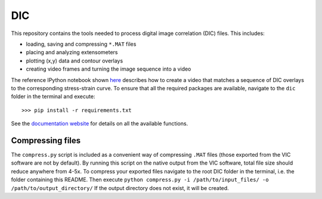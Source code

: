 DIC
===
This repository contains the tools needed to process digital image correlation (DIC) files. This includes:

- loading, saving and compressing ``*.MAT`` files
- placing and analyzing extensometers
- plotting (x,y) data and contour overlays
- creating video frames and turning the image sequence into a video

The reference IPython notebook shown `here <https://nbviewer.jupyter.org/github/latture/dic/blob/master/reference_dic_notebook.ipynb>`_
describes how to create a video that matches a sequence of DIC overlays to the corresponding stress-strain curve.
To ensure that all the required packages are available, navigate to the ``dic`` folder in the terminal and execute::

    >>> pip install -r requirements.txt

See the `documentation website <https://latture.github.io/dic/>`_ for details on all the available functions.

Compressing files
-----------------
The ``compress.py`` script is included as a convenient way of compressing ``.MAT`` files (those exported from the VIC
software are not by default). By running this script on the native output from the VIC software, total file size should
reduce anywhere from 4-5x. To compress your exported files navigate to the root DIC folder in the terminal, i.e. the folder
containing this README. Then execute ``python compress.py -i /path/to/input_files/ -o /path/to/output_directory/``
If the output directory does not exist, it will be created.
